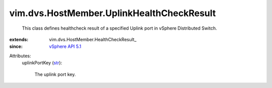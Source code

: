 
vim.dvs.HostMember.UplinkHealthCheckResult
==========================================
  This class defines healthcheck result of a specified Uplink port in vSphere Distributed Switch.
:extends: vim.dvs.HostMember.HealthCheckResult_
:since: `vSphere API 5.1 <vim/version.rst#vimversionversion8>`_

Attributes:
    uplinkPortKey (`str <https://docs.python.org/2/library/stdtypes.html>`_):

       The uplink port key.
